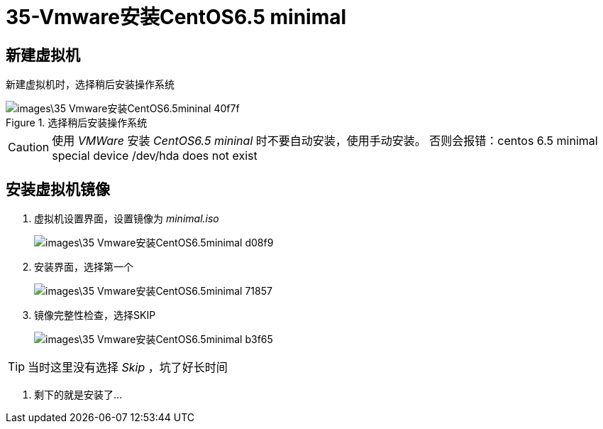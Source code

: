 = 35-Vmware安装CentOS6.5 minimal

== 新建虚拟机
新建虚拟机时，选择稍后安装操作系统

.选择稍后安装操作系统
image::images\35-Vmware安装CentOS6.5mininal-40f7f.png[]

[CAUTION]
====
使用 _VMWare_ 安装 _CentOS6.5 mininal_ 时不要自动安装，使用手动安装。
否则会报错：centos 6.5 minimal special device /dev/hda does not exist
====

== 安装虚拟机镜像

1. 虚拟机设置界面，设置镜像为 _minimal.iso_
+
image::images\35-Vmware安装CentOS6.5minimal-d08f9.png[]

2. 安装界面，选择第一个
+
image::images\35-Vmware安装CentOS6.5minimal-71857.png[]

3. 镜像完整性检查，选择SKIP
+
image::images\35-Vmware安装CentOS6.5minimal-b3f65.png[]

[TIP]
====
当时这里没有选择 _Skip_ ，坑了好长时间
====

4. 剩下的就是安装了...
